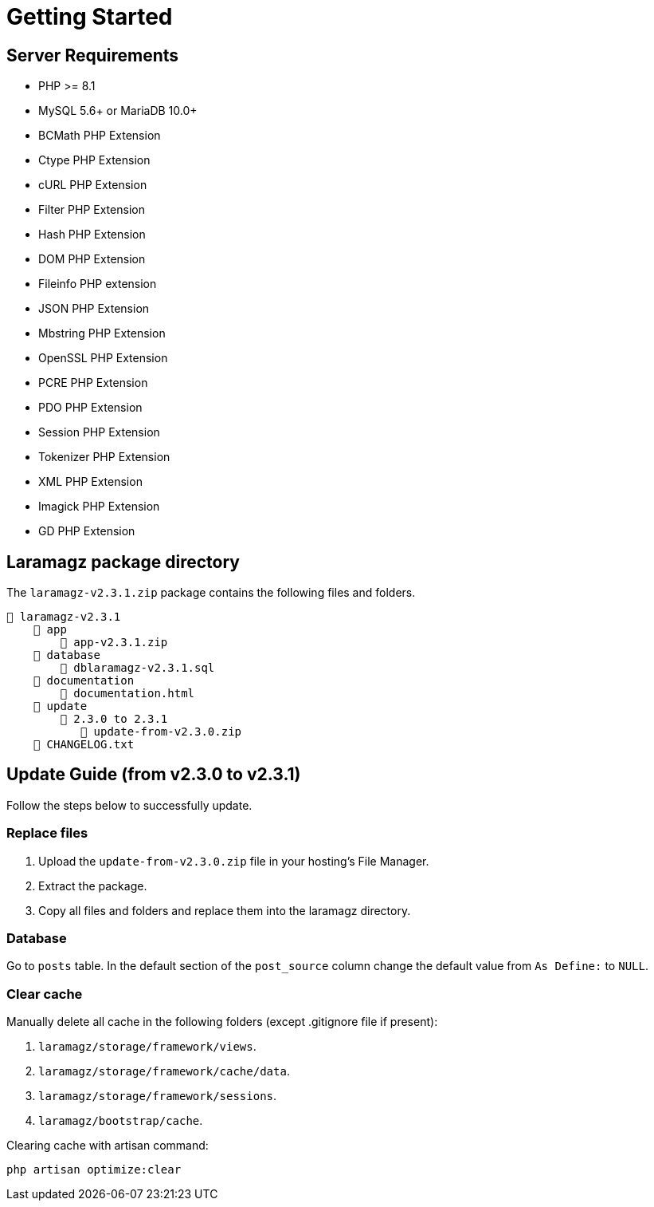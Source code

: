 = Getting Started

== Server Requirements

* PHP >= 8.1
* MySQL 5.6+ or MariaDB 10.0+
* BCMath PHP Extension
* Ctype PHP Extension
* cURL PHP Extension
* Filter PHP Extension
* Hash PHP Extension
* DOM PHP Extension
* Fileinfo PHP extension
* JSON PHP Extension
* Mbstring PHP Extension
* OpenSSL PHP Extension
* PCRE PHP Extension
* PDO PHP Extension
* Session PHP Extension
* Tokenizer PHP Extension
* XML PHP Extension
* Imagick PHP Extension
* GD PHP Extension

== Laramagz package directory

The `laramagz-v2.3.1.zip` package contains the following files and folders.

    📒 laramagz-v2.3.1
        📂 app
            📄 app-v2.3.1.zip
        📂 database 
            📄 dblaramagz-v2.3.1.sql
        📂 documentation
            📄 documentation.html
        📂 update 
            📂 2.3.0 to 2.3.1
               📄 update-from-v2.3.0.zip
        📄 CHANGELOG.txt    
        

== Update Guide (from v2.3.0 to v2.3.1)

Follow the steps below to successfully update.

=== Replace files

1. Upload the `update-from-v2.3.0.zip` file in your hosting's File Manager.
2. Extract the package.
3. Copy all files and folders and replace them into the laramagz directory.

=== Database 

Go to `posts` table. In the default section of the `post_source` column change the default value from `As Define:` to `NULL`.

=== Clear cache

Manually delete all cache in the following folders (except .gitignore file if present):

1. `laramagz/storage/framework/views`.
2. `laramagz/storage/framework/cache/data`.
3. `laramagz/storage/framework/sessions`.
4. `laramagz/bootstrap/cache`.

Clearing cache with artisan command:

    php artisan optimize:clear